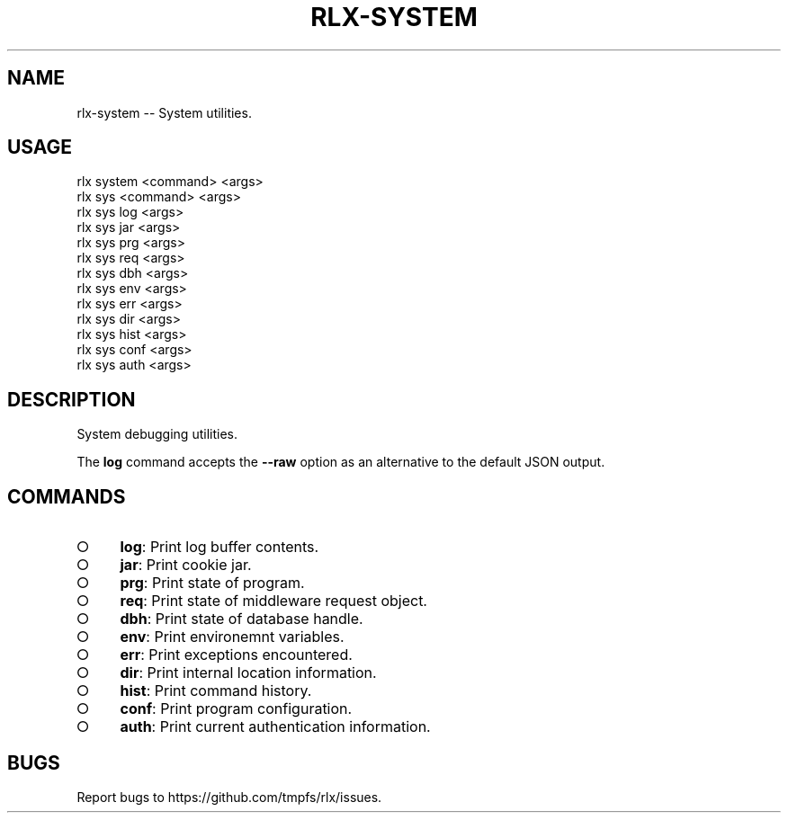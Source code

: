 .TH "RLX-SYSTEM" "1" "January 2016" "rlx-system 0.2.0" "User Commands"
.SH "NAME"
rlx-system -- System utilities.
.SH "USAGE"

.SP
rlx system <command> <args>
.br
rlx sys <command> <args> 
.br
rlx sys log <args> 
.br
rlx sys jar <args> 
.br
rlx sys prg <args> 
.br
rlx sys req <args> 
.br
rlx sys dbh <args> 
.br
rlx sys env <args> 
.br
rlx sys err <args> 
.br
rlx sys dir <args> 
.br
rlx sys hist <args> 
.br
rlx sys conf <args> 
.br
rlx sys auth <args>
.SH "DESCRIPTION"
.PP
System debugging utilities.
.PP
The \fBlog\fR command accepts the \fB\-\-raw\fR option as an alternative to the default JSON output.
.SH "COMMANDS"
.BL
.IP "\[ci]" 4
\fBlog\fR: Print log buffer contents.
.IP "\[ci]" 4
\fBjar\fR: Print cookie jar.
.IP "\[ci]" 4
\fBprg\fR: Print state of program.
.IP "\[ci]" 4
\fBreq\fR: Print state of middleware request object.
.IP "\[ci]" 4
\fBdbh\fR: Print state of database handle.
.IP "\[ci]" 4
\fBenv\fR: Print environemnt variables.
.IP "\[ci]" 4
\fBerr\fR: Print exceptions encountered.
.IP "\[ci]" 4
\fBdir\fR: Print internal location information.
.IP "\[ci]" 4
\fBhist\fR: Print command history.
.IP "\[ci]" 4
\fBconf\fR: Print program configuration.
.IP "\[ci]" 4
\fBauth\fR: Print current authentication information.
.EL
.SH "BUGS"
.PP
Report bugs to https://github.com/tmpfs/rlx/issues.
